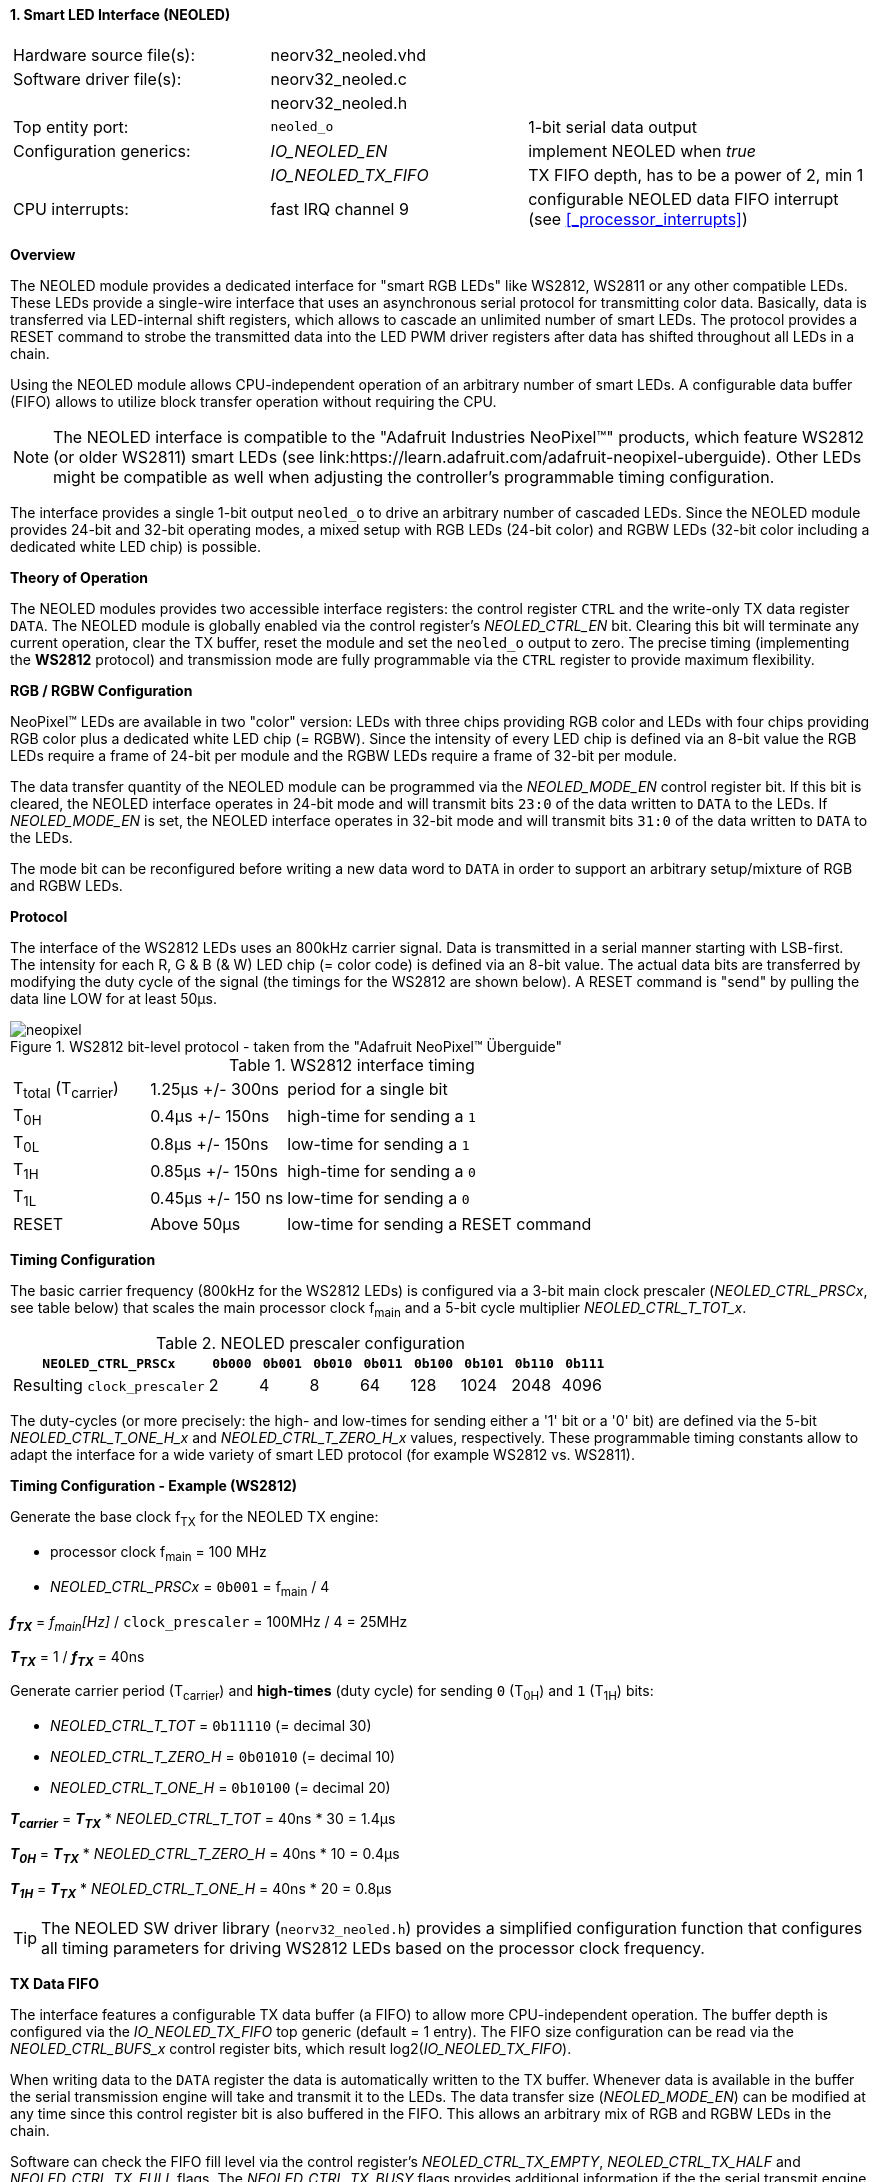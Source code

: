 <<<
:sectnums:
==== Smart LED Interface (NEOLED)

[cols="<3,<3,<4"]
[frame="topbot",grid="none"]
|=======================
| Hardware source file(s): | neorv32_neoled.vhd | 
| Software driver file(s): | neorv32_neoled.c |
|                          | neorv32_neoled.h |
| Top entity port:         | `neoled_o` | 1-bit serial data output
| Configuration generics:  | _IO_NEOLED_EN_      | implement NEOLED when _true_
|                          | _IO_NEOLED_TX_FIFO_ | TX FIFO depth, has to be a power of 2, min 1
| CPU interrupts:          | fast IRQ channel 9  | configurable NEOLED data FIFO interrupt (see <<_processor_interrupts>>)
|=======================


**Overview**

The NEOLED module provides a dedicated interface for "smart RGB LEDs" like WS2812, WS2811 or any other compatible
LEDs. These LEDs provide a single-wire interface that uses an asynchronous serial protocol for transmitting color
data. Basically, data is transferred via LED-internal shift registers, which allows to cascade an unlimited
number of smart LEDs. The protocol provides a RESET command to strobe the transmitted data into the
LED PWM driver registers after data has shifted throughout all LEDs in a chain.

Using the NEOLED module allows CPU-independent operation of an arbitrary number of smart LEDs. A configurable data
buffer (FIFO) allows to utilize block transfer operation without requiring the CPU.

[NOTE]
The NEOLED interface is compatible to the "Adafruit Industries NeoPixel(TM)" products, which feature
WS2812 (or older WS2811) smart LEDs (see link:https://learn.adafruit.com/adafruit-neopixel-uberguide).
Other LEDs might be compatible as well when adjusting the controller's programmable timing configuration.

The interface provides a single 1-bit output `neoled_o` to drive an arbitrary number of cascaded LEDs. Since the
NEOLED module provides 24-bit and 32-bit operating modes, a mixed setup with RGB LEDs (24-bit color)
and RGBW LEDs (32-bit color including a dedicated white LED chip) is possible.


**Theory of Operation**

The NEOLED modules provides two accessible interface registers: the control register `CTRL` and the write-only
TX data register `DATA`. The NEOLED module is globally enabled via the control register's
_NEOLED_CTRL_EN_ bit. Clearing this bit will terminate any current operation, clear the TX buffer, reset the module
and set the `neoled_o` output to zero. The precise timing (implementing the **WS2812** protocol) and transmission
mode are fully programmable via the `CTRL` register to provide maximum flexibility.


**RGB / RGBW Configuration**

NeoPixel(TM) LEDs are available in two "color" version: LEDs with three chips providing RGB color and LEDs with
four chips providing RGB color plus a dedicated white LED chip (= RGBW). Since the intensity of every
LED chip is defined via an 8-bit value the RGB LEDs require a frame of 24-bit per module and the RGBW
LEDs require a frame of 32-bit per module.

The data transfer quantity of the NEOLED module can be programmed via the _NEOLED_MODE_EN_ control
register bit. If this bit is cleared, the NEOLED interface operates in 24-bit mode and will transmit bits `23:0` of
the data written to `DATA` to the LEDs. If _NEOLED_MODE_EN_ is set, the NEOLED interface operates in 32-bit
mode and will transmit bits `31:0` of the data written to `DATA` to the LEDs.

The mode bit can be reconfigured before writing a new data word to `DATA` in order to support an arbitrary setup/mixture
of RGB and RGBW LEDs.


**Protocol**

The interface of the WS2812 LEDs uses an 800kHz carrier signal. Data is transmitted in a serial manner
starting with LSB-first. The intensity for each R, G & B (& W) LED chip (= color code) is defined via an 8-bit
value. The actual data bits are transferred by modifying the duty cycle of the signal (the timings for the
WS2812 are shown below). A RESET command is "send" by pulling the data line LOW for at least 50μs.

.WS2812 bit-level protocol - taken from the "Adafruit NeoPixel(TM) Überguide"
image::neopixel.png[align=center]

.WS2812 interface timing
[cols="<2,<2,<6"]
[grid="all"]
|=======================
| T~total~ (T~carrier~) | 1.25μs +/- 300ns  | period for a single bit
| T~0H~                 | 0.4μs +/- 150ns   | high-time for sending a `1`
| T~0L~                 | 0.8μs +/- 150ns   | low-time for sending a `1`
| T~1H~                 | 0.85μs +/- 150ns  | high-time for sending a `0`
| T~1L~                 | 0.45μs +/- 150 ns | low-time for sending a `0`
| RESET                 | Above 50μs        | low-time for sending a RESET command
|=======================


**Timing Configuration**

The basic carrier frequency (800kHz for the WS2812 LEDs) is configured via a 3-bit main clock prescaler (_NEOLED_CTRL_PRSCx_, see table below)
that scales the main processor clock f~main~ and a 5-bit cycle multiplier _NEOLED_CTRL_T_TOT_x_.

.NEOLED prescaler configuration
[cols="<4,^1,^1,^1,^1,^1,^1,^1,^1"]
[options="header",grid="rows"]
|=======================
| **`NEOLED_CTRL_PRSCx`**     | `0b000` | `0b001` | `0b010` | `0b011` | `0b100` | `0b101` | `0b110` | `0b111`
| Resulting `clock_prescaler` |       2 |       4 |       8 |      64 |     128 |    1024 |    2048 |    4096
|=======================

The duty-cycles (or more precisely: the high- and low-times for sending either a '1' bit or a '0' bit) are
defined via the 5-bit _NEOLED_CTRL_T_ONE_H_x_ and _NEOLED_CTRL_T_ZERO_H_x_ values, respectively. These programmable
timing constants allow to adapt the interface for a wide variety of smart LED protocol (for example WS2812 vs.
WS2811).


**Timing Configuration - Example (WS2812)**

Generate the base clock f~TX~ for the NEOLED TX engine:

* processor clock f~main~ = 100 MHz
* _NEOLED_CTRL_PRSCx_ = `0b001` = f~main~ / 4

_**f~TX~**_ = _f~main~[Hz]_ / `clock_prescaler` = 100MHz / 4 = 25MHz

_**T~TX~**_ = 1 / _**f~TX~**_ = 40ns

Generate carrier period (T~carrier~) and *high-times* (duty cycle) for sending `0` (T~0H~) and `1` (T~1H~) bits:

* _NEOLED_CTRL_T_TOT_ = `0b11110` (= decimal 30)
* _NEOLED_CTRL_T_ZERO_H_ = `0b01010` (= decimal 10)
* _NEOLED_CTRL_T_ONE_H_ = `0b10100` (= decimal 20)

_**T~carrier~**_ = _**T~TX~**_ * _NEOLED_CTRL_T_TOT_ = 40ns * 30 = 1.4µs

_**T~0H~**_ = _**T~TX~**_ * _NEOLED_CTRL_T_ZERO_H_ = 40ns * 10 = 0.4µs

_**T~1H~**_ = _**T~TX~**_ * _NEOLED_CTRL_T_ONE_H_ = 40ns * 20 = 0.8µs

[TIP]
The NEOLED SW driver library (`neorv32_neoled.h`) provides a simplified configuration
function that configures all timing parameters for driving WS2812 LEDs based on the processor
clock frequency.


**TX Data FIFO**

The interface features a configurable  TX data buffer (a FIFO) to allow more CPU-independent operation. The buffer
depth is configured via the _IO_NEOLED_TX_FIFO_ top generic (default = 1 entry). The FIFO size configuration can be
read via the _NEOLED_CTRL_BUFS_x_ control register bits, which result log2(_IO_NEOLED_TX_FIFO_).

When writing data to the `DATA` register the data is automatically written to the TX buffer. Whenever
data is available in the buffer the serial transmission engine will take and transmit it to the LEDs.
The data transfer size (_NEOLED_MODE_EN_) can be modified at any time since this control register bit is also buffered
in the FIFO. This allows an arbitrary mix of RGB and RGBW LEDs in the chain.

Software can check the FIFO fill level via the control register's _NEOLED_CTRL_TX_EMPTY_, _NEOLED_CTRL_TX_HALF_
and _NEOLED_CTRL_TX_FULL_ flags. The _NEOLED_CTRL_TX_BUSY_ flags provides additional information if the the serial
transmit engine is still busy sending data.

[WARNING]
Please note that the timing configurations (_NEOLED_CTRL_PRSCx_, _NEOLED_CTRL_T_TOT_x_,
_NEOLED_CTRL_T_ONE_H_x_ and _NEOLED_CTRL_T_ZERO_H_x_) are **NOT** stored to the buffer. Changing
these value while the buffer is not empty or the TX engine is still busy will cause data corruption.


**Strobe Command ("RESET")**

According to the WS2812 specs the data written to the LED's shift registers is strobed to the actual PWM driver
registers when the data line is low for 50μs ("RESET" command, see table above). This can be implemented
using busy-wait for at least 50μs. Obviously, this concept wastes a lot of processing power.

To circumvent this, the NEOLED module provides an option to automatically issue an idle time for creating the RESET
command. If the _NEOLED_CTRL_STROBE_ control register bit is set, _all_ data written to the data FIFO (via `DATA`,
the actually written data is irrelevant) will trigger an idle phase (`neoled_o` = zero) of 127 periods (= _**T~carrier~**_).
This idle time will cause the LEDs to strobe the color data into the PWM driver registers.

Since the _NEOLED_CTRL_STROBE_ flag is also buffered in the TX buffer, the RESET command is treated just as another
data word being written to the TX buffer making busy wait concepts obsolete and allowing maximum refresh rates.


**NEOLED Interrupt**

The NEOLED modules features a single interrupt that triggers based on the current TX buffer fill level.
The interrupt can only become pending if the NEOLED module is enabled. The specific interrupt condition
is configured via the _NEOLED_CTRL_IRQ_CONF_ bit in the unit's control register.

If _NEOLED_CTRL_IRQ_CONF_ is set, the module's interrupt is generated whenever the TX FIFO is less than half-full.
In this case software can write up to _IO_NEOLED_TX_FIFO_/2 new data words to `DATA` without checking the FIFO
status flags. If _NEOLED_CTRL_IRQ_CONF_ is cleared, an interrupt is generated when the TX FIFO is empty.

One the NEOLED interrupt has been triggered and became pending, it has to explicitly cleared again by
writing zero to according <<_mip>> CSR bit.


**Register Map**

.NEOLED register map (`struct NEORV32_NEOLED`)
[cols="<2,<1,<5,^1,<5"]
[options="header",grid="all"]
|=======================
| Address | Name [C] | Bit(s), Name [C] | R/W | Function
.13+<| `0xffffffd8` .13+<| `CTRL` <|`0`     _NEOLED_CTRL_EN_                                    ^| r/w <| NEOLED enable
                                  <|`1`     _NEOLED_CTRL_MODE_                                  ^| r/w <| data transfer size; `0`=24-bit; `1`=32-bit
                                  <|`2`     _NEOLED_CTRL_STROBE_                                ^| r/w <| `0`=send normal color data; `1`=send RESET command on data write access
                                  <|`5:3`   _NEOLED_CTRL_PRSC2_ : _NEOLED_CTRL_PRSC0_           ^| r/w <| 3-bit clock prescaler, bit 0
                                  <|`9:6`   _NEOLED_CTRL_BUFS3_ : _NEOLED_CTRL_BUFS0_           ^| r/- <| 4-bit log2(_IO_NEOLED_TX_FIFO_)
                                  <|`14:10` _NEOLED_CTRL_T_TOT_4_ : _NEOLED_CTRL_T_TOT_0_       ^| r/w <| 5-bit pulse clock ticks per total single-bit period (T~total~)
                                  <|`19:15` _NEOLED_CTRL_T_ZERO_H_4_ : _NEOLED_CTRL_T_ZERO_H_0_ ^| r/w <| 5-bit pulse clock ticks per high-time for sending a zero-bit (T~0H~)
                                  <|`24:20` _NEOLED_CTRL_T_ONE_H_4_ : _NEOLED_CTRL_T_ONE_H_0_   ^| r/w <| 5-bit pulse clock ticks per high-time for sending a one-bit (T~1H~)
                                  <|`27`    _NEOLED_CTRL_IRQ_CONF_                              ^| r/w <| TX FIFO interrupt configuration: `0`=IRQ if FIFO is empty, `1`=IRQ if FIFO is less than half-full
                                  <|`28`    _NEOLED_CTRL_TX_EMPTY_                              ^| r/- <| TX FIFO is empty
                                  <|`29`    _NEOLED_CTRL_TX_HALF_                               ^| r/- <| TX FIFO is _at least_ half full
                                  <|`30`    _NEOLED_CTRL_TX_FULL_                               ^| r/- <| TX FIFO is full
                                  <|`31`    _NEOLED_CTRL_TX_BUSY_                               ^| r/- <| TX serial engine is busy when set
| `0xffffffdc` | `DATA` <|`31:0` / `23:0` ^| -/w <| TX data (32- or 24-bit, depending on _NEOLED_CTRL_MODE_ bit)
|=======================
